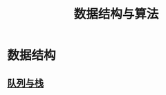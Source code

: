 :PROPERTIES:
:ID:       652fa5b2-80c6-48cc-b8bd-cf92766f466d
:END:
#+title: 数据结构与算法

* 数据结构
** [[id:ab0b1cbd-a1bf-4c1a-b389-adbfc7c2a7d7][队列与栈]]
